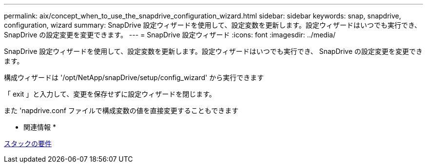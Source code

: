 ---
permalink: aix/concept_when_to_use_the_snapdrive_configuration_wizard.html 
sidebar: sidebar 
keywords: snap, snapdrive, configuration, wizard 
summary: SnapDrive 設定ウィザードを使用して、設定変数を更新します。設定ウィザードはいつでも実行でき、 SnapDrive の設定変更を変更できます。 
---
= SnapDrive 設定ウィザード
:icons: font
:imagesdir: ../media/


[role="lead"]
SnapDrive 設定ウィザードを使用して、設定変数を更新します。設定ウィザードはいつでも実行でき、 SnapDrive の設定変更を変更できます。

構成ウィザードは '/opt/NetApp/snapDrive/setup/config_wizard' から実行できます

「 exit 」と入力して、変更を保存せずに設定ウィザードを閉じます。

また 'napdrive.conf ファイルで構成変数の値を直接変更することもできます

* 関連情報 *

xref:reference_stack_requirements.adoc[スタックの要件]
